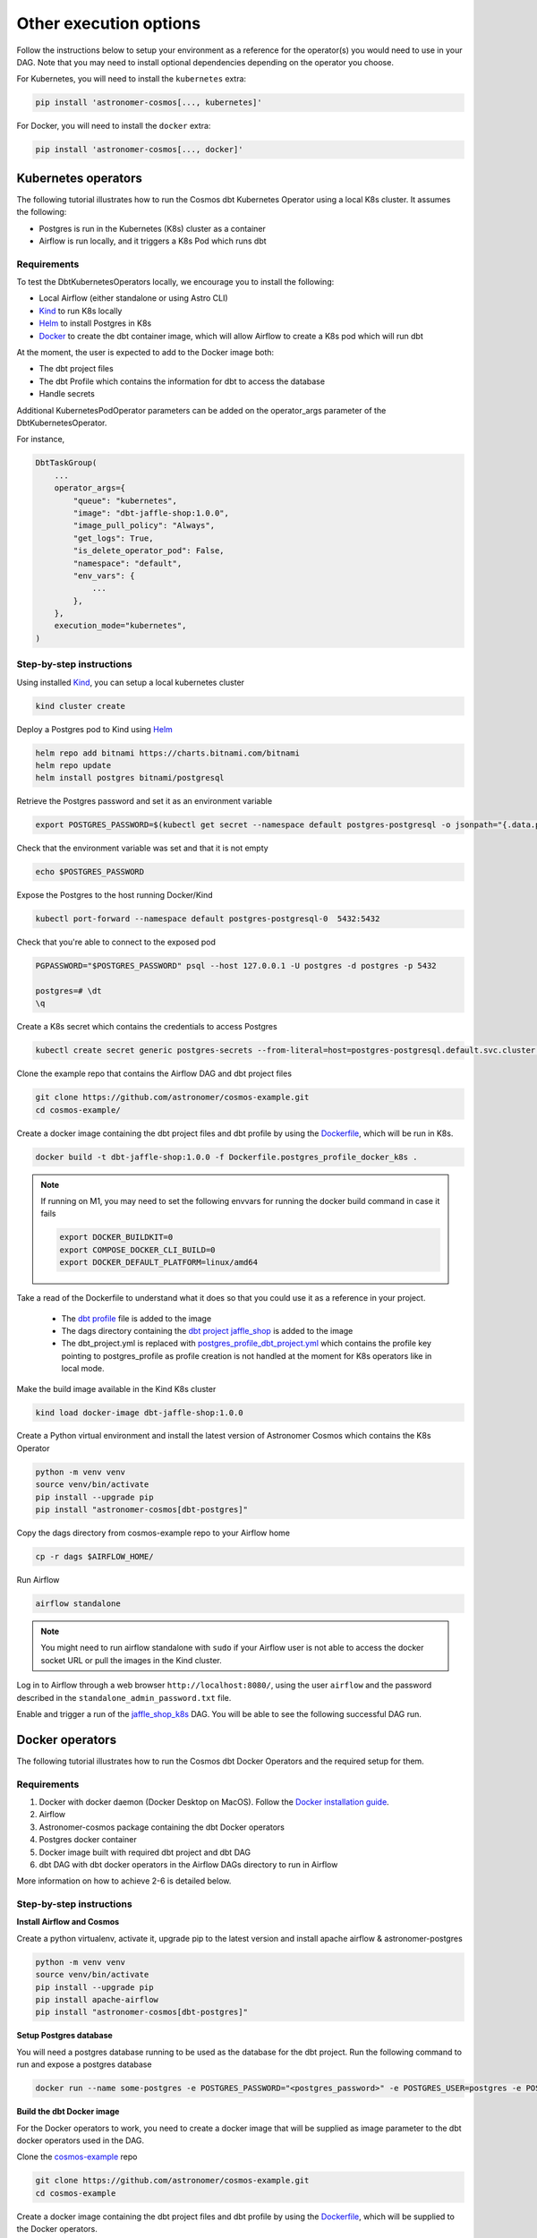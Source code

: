 Other execution options
=======================

Follow the instructions below to setup your environment as a reference for the operator(s) you would need to use in your DAG. Note that you may need to install optional dependencies depending on the operator you choose.

For Kubernetes, you will need to install the ``kubernetes`` extra:

.. code-block:: bash

    pip install 'astronomer-cosmos[..., kubernetes]'

For Docker, you will need to install the ``docker`` extra:

.. code-block:: bash

    pip install 'astronomer-cosmos[..., docker]'


Kubernetes operators
--------------------

The following tutorial illustrates how to run the Cosmos dbt Kubernetes Operator using a local K8s cluster. It assumes the following:

- Postgres is run in the Kubernetes (K8s) cluster as a container
- Airflow is run locally, and it triggers a K8s Pod which runs dbt

Requirements
++++++++++++

To test the DbtKubernetesOperators locally, we encourage you to install the following:

- Local Airflow (either standalone or using Astro CLI)
- `Kind <https://kind.sigs.k8s.io/>`_ to run K8s locally
- `Helm <https://helm.sh/docs/helm/helm_install/>`_ to install Postgres in K8s
- `Docker <https://docs.docker.com/get-docker/>`_ to create the dbt container image, which will allow Airflow to create a K8s pod which will run dbt

At the moment, the user is expected to add to the Docker image both:

- The dbt project files
- The dbt Profile which contains the information for dbt to access the database
- Handle secrets

Additional KubernetesPodOperator parameters can be added on the operator_args parameter of the DbtKubernetesOperator.

For instance,

.. code-block:: text

    DbtTaskGroup(
        ...
        operator_args={
            "queue": "kubernetes",
            "image": "dbt-jaffle-shop:1.0.0",
            "image_pull_policy": "Always",
            "get_logs": True,
            "is_delete_operator_pod": False,
            "namespace": "default",
            "env_vars": {
                ...
            },
        },
        execution_mode="kubernetes",
    )

Step-by-step instructions
+++++++++++++++++++++++++

Using installed `Kind <https://kind.sigs.k8s.io/>`_, you can setup a local kubernetes cluster

.. code-block:: bash

    kind cluster create

Deploy a Postgres pod to Kind using `Helm <https://helm.sh/docs/helm/helm_install/>`_

.. code-block:: bash

    helm repo add bitnami https://charts.bitnami.com/bitnami
    helm repo update
    helm install postgres bitnami/postgresql

Retrieve the Postgres password and set it as an environment variable

.. code-block:: bash

    export POSTGRES_PASSWORD=$(kubectl get secret --namespace default postgres-postgresql -o jsonpath="{.data.postgres-password}" | base64 -d)

Check that the environment variable was set and that it is not empty

.. code-block:: bash

    echo $POSTGRES_PASSWORD

Expose the Postgres to the host running Docker/Kind

.. code-block:: bash

    kubectl port-forward --namespace default postgres-postgresql-0  5432:5432

Check that you're able to connect to the exposed pod

.. code-block:: bash

    PGPASSWORD="$POSTGRES_PASSWORD" psql --host 127.0.0.1 -U postgres -d postgres -p 5432

    postgres=# \dt
    \q

Create a K8s secret which contains the credentials to access Postgres

.. code-block:: bash

    kubectl create secret generic postgres-secrets --from-literal=host=postgres-postgresql.default.svc.cluster.local --from-literal=password=$POSTGRES_PASSWORD

Clone the example repo that contains the Airflow DAG and dbt project files

.. code-block:: bash

    git clone https://github.com/astronomer/cosmos-example.git
    cd cosmos-example/

Create a docker image containing the dbt project files and dbt profile by using the `Dockerfile <https://github.com/astronomer/cosmos-example/blob/main/Dockerfile.postgres_profile_docker_k8s>`_, which will be run in K8s.

.. code-block:: bash

    docker build -t dbt-jaffle-shop:1.0.0 -f Dockerfile.postgres_profile_docker_k8s .

.. note::

    If running on M1, you may need to set the following envvars for running the docker build command in case it fails

    .. code-block:: bash

        export DOCKER_BUILDKIT=0
        export COMPOSE_DOCKER_CLI_BUILD=0
        export DOCKER_DEFAULT_PLATFORM=linux/amd64

Take a read of the Dockerfile to understand what it does so that you could use it as a reference in your project.

    - The `dbt profile <https://github.com/astronomer/cosmos-example/blob/main/example_postgres_profile.yml>`_ file is added to the image
    - The dags directory containing the `dbt project jaffle_shop <https://github.com/astronomer/cosmos-example/tree/main/dags/dbt/jaffle_shop>`_ is added to the image
    - The dbt_project.yml is replaced with `postgres_profile_dbt_project.yml <https://github.com/astronomer/cosmos-example/blob/main/postgres_profile_dbt_project.yml>`_ which contains the profile key pointing to postgres_profile as profile creation is not handled at the moment for K8s operators like in local mode.

Make the build image available in the Kind K8s cluster

.. code-block:: bash

    kind load docker-image dbt-jaffle-shop:1.0.0

Create a Python virtual environment and install the latest version of Astronomer Cosmos which contains the K8s Operator

.. code-block:: bash

    python -m venv venv
    source venv/bin/activate
    pip install --upgrade pip
    pip install "astronomer-cosmos[dbt-postgres]"

Copy the dags directory from cosmos-example repo to your Airflow home

.. code-block:: bash

    cp -r dags $AIRFLOW_HOME/

Run Airflow

.. code-block:: bash

    airflow standalone

.. note::

    You might need to run airflow standalone with ``sudo`` if your Airflow user is not able to access the docker socket URL or pull the images in the Kind cluster.

Log in to Airflow through a web browser ``http://localhost:8080/``, using the user ``airflow`` and the password described in the ``standalone_admin_password.txt`` file.

Enable and trigger a run of the `jaffle_shop_k8s <https://github.com/astronomer/cosmos-example/blob/main/dags/jaffle_shop_kubernetes.py>`_ DAG. You will be able to see the following successful DAG run.

.. figure:: https://github.com/astronomer/astronomer-cosmos/raw/main/docs/_static/jaffle_shop_k8s_dag_run.png
    :width: 800

Docker operators
----------------

The following tutorial illustrates how to run the Cosmos dbt Docker Operators and the required setup for them.

Requirements
++++++++++++

1. Docker with docker daemon (Docker Desktop on MacOS). Follow the `Docker installation guide <https://docs.docker.com/engine/install/>`_.
2. Airflow
3. Astronomer-cosmos package containing the dbt Docker operators
4. Postgres docker container
5. Docker image built with required dbt project and dbt DAG
6. dbt DAG with dbt docker operators in the Airflow DAGs directory to run in Airflow

More information on how to achieve 2-6 is detailed below.

Step-by-step instructions
+++++++++++++++++++++++++

**Install Airflow and Cosmos**

Create a python virtualenv, activate it, upgrade pip to the latest version and install apache airflow & astronomer-postgres

.. code-block:: bash

    python -m venv venv
    source venv/bin/activate
    pip install --upgrade pip
    pip install apache-airflow
    pip install "astronomer-cosmos[dbt-postgres]"

**Setup Postgres database**

You will need a postgres database running to be used as the database for the dbt project. Run the following command to run and expose a postgres database

.. code-block:: bash

    docker run --name some-postgres -e POSTGRES_PASSWORD="<postgres_password>" -e POSTGRES_USER=postgres -e POSTGRES_DB=postgres -p5432:5432 -d postgres

**Build the dbt Docker image**

For the Docker operators to work, you need to create a docker image that will be supplied as image parameter to the dbt docker operators used in the DAG.

Clone the `cosmos-example <https://github.com/astronomer/cosmos-example.git>`_ repo

.. code-block:: bash

    git clone https://github.com/astronomer/cosmos-example.git
    cd cosmos-example

Create a docker image containing the dbt project files and dbt profile by using the `Dockerfile <https://github.com/astronomer/cosmos-example/blob/main/Dockerfile.postgres_profile_docker_k8s>`_, which will be supplied to the Docker operators.

.. code-block:: bash

    docker build -t dbt-jaffle-shop:1.0.0 -f Dockerfile.postgres_profile_docker_k8s .

.. note::

    If running on M1, you may need to set the following envvars for running the docker build command in case it fails

    .. code-block:: bash

        export DOCKER_BUILDKIT=0
        export COMPOSE_DOCKER_CLI_BUILD=0
        export DOCKER_DEFAULT_PLATFORM=linux/amd64

Take a read of the Dockerfile to understand what it does so that you could use it as a reference in your project.

    - The `dbt profile <https://github.com/astronomer/cosmos-example/blob/main/example_postgres_profile.yml>`_ file is added to the image
    - The dags directory containing the `dbt project jaffle_shop <https://github.com/astronomer/cosmos-example/tree/main/dags/dbt/jaffle_shop>`_ is added to the image
    - The dbt_project.yml is replaced with `postgres_profile_dbt_project.yml <https://github.com/astronomer/cosmos-example/blob/main/postgres_profile_dbt_project.yml>`_ which contains the profile key pointing to postgres_profile as profile creation is not handled at the moment for K8s operators like in local mode.

**Setup and Trigger the DAG with Airflow**

Copy the dags directory from cosmos-example repo to your Airflow home

.. code-block:: bash

    cp -r dags $AIRFLOW_HOME/

Run Airflow

.. code-block:: bash

    airflow standalone

.. note::

    You might need to run airflow standalone with ``sudo`` if your Airflow user is not able to access the docker socket URL or pull the images in the Kind cluster.

Log in to Airflow through a web browser ``http://localhost:8080/``, using the user ``airflow`` and the password described in the ``standalone_admin_password.txt`` file.

Enable and trigger a run of the `jaffle_shop_docker <https://github.com/astronomer/cosmos-example/blob/main/dags/jaffle_shop_docker.py>`_ DAG. You will be able to see the following successful DAG run.

.. figure:: https://github.com/astronomer/astronomer-cosmos/raw/main/docs/_static/jaffle_shop_docker_dag_run.png
    :width: 800

